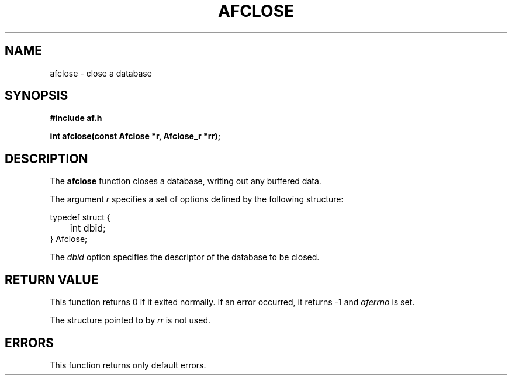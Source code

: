.TH AFCLOSE 3 "" "" "Amberfish"

.SH NAME

afclose \- close a database

.SH SYNOPSIS

.B #include "af.h"

.B int afclose(const Afclose *r, Afclose_r *rr);

.SH DESCRIPTION

The
.B afclose
function closes a database, writing out any buffered data.

The argument
.I r
specifies a set of options defined by the following structure:

.nf
typedef struct {
	int dbid;
} Afclose;
.fi

The
.I dbid
option specifies the descriptor of the database to be closed.

.SH RETURN VALUE

This function returns 0 if it exited normally.  If an error occurred,
it returns -1 and
.I aferrno
is set.

The structure pointed to by
.I rr
is not used.

.SH ERRORS

This function returns only default errors.
